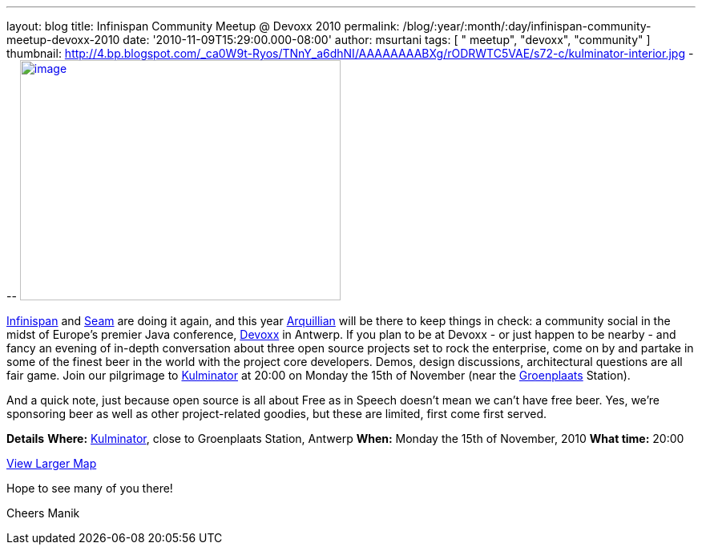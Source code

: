 ---
layout: blog
title: Infinispan Community Meetup @ Devoxx 2010
permalink: /blog/:year/:month/:day/infinispan-community-meetup-devoxx-2010
date: '2010-11-09T15:29:00.000-08:00'
author: msurtani
tags: [ " meetup", "devoxx", "community" ]
thumbnail: http://4.bp.blogspot.com/_ca0W9t-Ryos/TNnY_a6dhNI/AAAAAAAABXg/rODRWTC5VAE/s72-c/kulminator-interior.jpg
---
http://4.bp.blogspot.com/_ca0W9t-Ryos/TNnY_a6dhNI/AAAAAAAABXg/rODRWTC5VAE/s1600/kulminator-interior.jpg[image:http://4.bp.blogspot.com/_ca0W9t-Ryos/TNnY_a6dhNI/AAAAAAAABXg/rODRWTC5VAE/s400/kulminator-interior.jpg[image,width=400,height=300]]

http://www.infinispan.org/[Infinispan] and
http://seamframework.org/[Seam] are doing it again, and this year
http://jboss.org/arquillian[Arquillian] will be there to keep things in
check: a community social in the midst of Europe's premier Java
conference, http://www.devoxx.com/display/Devoxx2K10/Home[Devoxx] in
Antwerp. If you plan to be at Devoxx - or just happen to be nearby - and
fancy an evening of in-depth conversation about three open source
projects set to rock the enterprise, come on by and partake in some of
the finest beer in the world with the project core developers. Demos,
design discussions, architectural questions are all fair game. Join our
pilgrimage to
http://beeradvocate.com/beer/profile/1232/?view=beerfly&ba=tendermorsel[Kulminator]
at 20:00 on Monday the 15th of November (near the
http://maps.google.com/maps?q=Groenplaats,+Meir+2000+Antwerp,+Flemish+Region,+Belgium&ie=UTF8&hq=&hnear=Groenplaats&ei=19XZTLyrFZDCswb_nIDkBw&ved=0CBUQ8gEwAA&hl=en&cd=2&geocode=FauIDQMdnClDAA&split=0&sll=37.0625,-95.677068&sspn=23.875,57.630033&z=17[Groenplaats]
Station).

And a quick note, just because open source is all about Free as in
Speech doesn't mean we can't have free beer. Yes, we're sponsoring beer
as well as other project-related goodies, but these are limited, first
come first served.

[.underline]#*Details*#
*Where:* http://beeradvocate.com/beer/profile/1232/[Kulminator], close
to Groenplaats Station, Antwerp
*When:* Monday the 15th of November, 2010
*What time:* 20:00



[.small]#http://maps.google.com/maps?q=Kulminator,Vleminckveld+32,Antwerpen,BE,2000&ie=UTF8&hq=Kulminator&hnear=Vleminckveld+32,+2000+Antwerpen,+AN,+Vlaams+Gewest,+Belgium&ll=51.214577,4.403265&spn=0.006295,0.006295&source=embed[View
Larger Map]#

Hope to see many of you there!

Cheers
Manik
